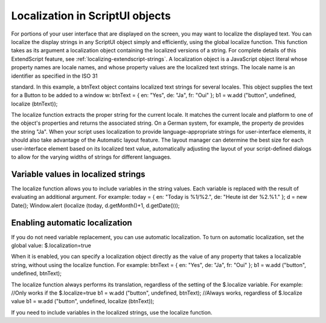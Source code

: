 .. _localization-in-scriptui-objects:

Localization in ScriptUI objects
================================
For portions of your user interface that are displayed on the screen, you may want to localize the displayed
text. You can localize the display strings in any ScriptUI object simply and efficiently, using the global
localize function. This function takes as its argument a localization object containing the localized
versions of a string.
For complete details of this ExtendScript feature, see :ref:`localizing-extendscript-strings`.
A localization object is a JavaScript object literal whose property names are locale names, and whose
property values are the localized text strings. The locale name is an identifier as specified in the ISO 31

standard. In this example, a btnText object contains localized text strings for several locales. This object
supplies the text for a Button to be added to a window w:
btnText = { en: "Yes", de: "Ja", fr: "Oui" };
b1 = w.add ("button", undefined, localize (btnText));

The localize function extracts the proper string for the current locale. It matches the current locale and
platform to one of the object's properties and returns the associated string. On a German system, for
example, the property de provides the string "Ja".
When your script uses localization to provide language-appropriate strings for user-interface elements, it
should also take advantage of the Automatic layout feature. The layout manager can determine the best
size for each user-interface element based on its localized text value, automatically adjusting the layout
of your script-defined dialogs to allow for the varying widths of strings for different languages.

.. _variable-values-in-localized-strings:

Variable values in localized strings
------------------------------------
The localize function allows you to include variables in the string values. Each variable is replaced with
the result of evaluating an additional argument. For example:
today = {
en: "Today is %1/%2.",
de: "Heute ist der %2.%1."
};
d = new Date();
Window.alert (localize (today, d.getMonth()+1, d.getDate()));

.. _enabling-automatic-localization:

Enabling automatic localization
-------------------------------
If you do not need variable replacement, you can use automatic localization. To turn on automatic
localization, set the global value:
$.localization=true

When it is enabled, you can specify a localization object directly as the value of any property that takes a
localizable string, without using the localize function. For example:
btnText = { en: "Yes", de: "Ja", fr: "Oui" };
b1 = w.add ("button", undefined, btnText);

The localize function always performs its translation, regardless of the setting of the $.localize
variable. For example:
//Only works if the $.localize=true
b1 = w.add ("button", undefined, btnText);
//Always works, regardless of $.localize value
b1 = w.add ("button", undefined, localize (btnText));

If you need to include variables in the localized strings, use the localize function.

